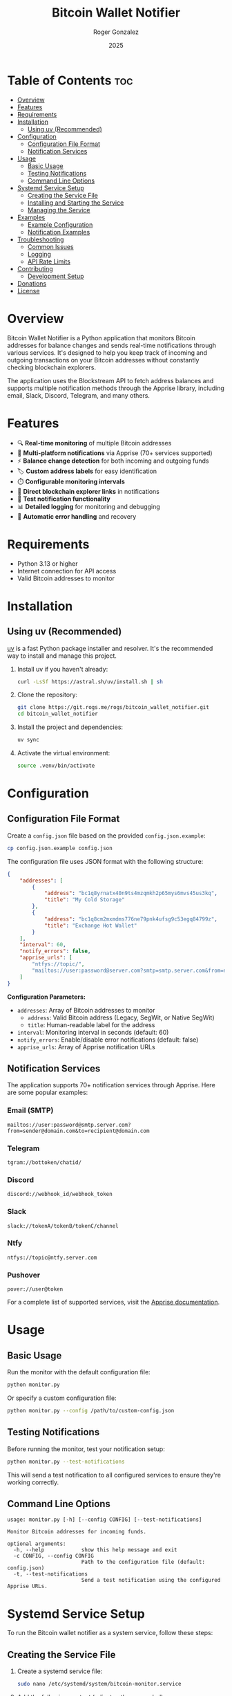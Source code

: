 #+TITLE: Bitcoin Wallet Notifier
#+AUTHOR: Roger Gonzalez
#+DATE: 2025
#+DESCRIPTION: A Python script to monitor Bitcoin addresses and send notifications when balances change
#+KEYWORDS: bitcoin, wallet, monitor, notifications, cryptocurrency
#+OPTIONS: toc:nil

[[https://gitlab.com/-/project/74029090/uploads/c10f4efa14eaf2ad461e69c0c45c08a3/image.png]]

* Table of Contents :toc:
:PROPERTIES:
:ID:       2b57a09f-dbbf-4f42-8b08-2f9f04c8cec4
:END:
- [[#overview][Overview]]
- [[#features][Features]]
- [[#requirements][Requirements]]
- [[#installation][Installation]]
  - [[#using-uv-recommended][Using uv (Recommended)]]
- [[#configuration][Configuration]]
  - [[#configuration-file-format][Configuration File Format]]
  - [[#notification-services][Notification Services]]
- [[#usage][Usage]]
  - [[#basic-usage][Basic Usage]]
  - [[#testing-notifications][Testing Notifications]]
  - [[#command-line-options][Command Line Options]]
- [[#systemd-service-setup][Systemd Service Setup]]
  - [[#creating-the-service-file][Creating the Service File]]
  - [[#installing-and-starting-the-service][Installing and Starting the Service]]
  - [[#managing-the-service][Managing the Service]]
- [[#examples][Examples]]
  - [[#example-configuration][Example Configuration]]
  - [[#notification-examples][Notification Examples]]
- [[#troubleshooting][Troubleshooting]]
  - [[#common-issues][Common Issues]]
  - [[#logging][Logging]]
  - [[#api-rate-limits][API Rate Limits]]
- [[#contributing][Contributing]]
  - [[#development-setup][Development Setup]]
- [[#donations][Donations]]
- [[#license][License]]

* Overview
:PROPERTIES:
:ID:       d53105e8-5bb0-44e5-9303-73e3922374a6
:END:

Bitcoin Wallet Notifier is a Python application that monitors Bitcoin addresses for balance changes and sends real-time notifications through various services. It's designed to help you keep track of incoming and outgoing transactions on your Bitcoin addresses without constantly checking blockchain explorers.

The application uses the Blockstream API to fetch address balances and supports multiple notification methods through the Apprise library, including email, Slack, Discord, Telegram, and many others.

* Features
:PROPERTIES:
:ID:       73b4c4c4-cfcb-4caf-9cfd-ae1f0bdbc975
:END:

- 🔍 *Real-time monitoring* of multiple Bitcoin addresses
- 📱 *Multi-platform notifications* via Apprise (70+ services supported)
- ⚡ *Balance change detection* for both incoming and outgoing funds
- 🏷️ *Custom address labels* for easy identification
- ⏱️ *Configurable monitoring intervals*
- 🔗 *Direct blockchain explorer links* in notifications
- 🧪 *Test notification functionality*
- 📊 *Detailed logging* for monitoring and debugging
- 🔄 *Automatic error handling* and recovery

* Requirements
:PROPERTIES:
:ID:       ebcbd828-615f-4166-bc0f-17a6e76ffcbf
:END:

- Python 3.13 or higher
- Internet connection for API access
- Valid Bitcoin addresses to monitor

* Installation
:PROPERTIES:
:ID:       7518b2b0-8e2e-4b47-820f-63c0cd8b362a
:END:

** Using uv (Recommended)
:PROPERTIES:
:ID:       ac0923d8-7de9-4d5f-b1b4-4da1d6feb1bc
:END:

[[https://github.com/astral-sh/uv][uv]] is a fast Python package installer and resolver. It's the recommended way to install and manage this project.

1. Install uv if you haven't already:
   #+BEGIN_SRC bash
   curl -LsSf https://astral.sh/uv/install.sh | sh
   #+END_SRC

2. Clone the repository:
   #+BEGIN_SRC bash
   git clone https://git.rogs.me/rogs/bitcoin_wallet_notifier.git
   cd bitcoin_wallet_notifier
   #+END_SRC

3. Install the project and dependencies:
   #+BEGIN_SRC bash
   uv sync
   #+END_SRC

4. Activate the virtual environment:
   #+BEGIN_SRC bash
   source .venv/bin/activate
   #+END_SRC

* Configuration
:PROPERTIES:
:ID:       07680c5a-2eb9-4ec8-b25c-1d3b750c33f6
:END:

** Configuration File Format
:PROPERTIES:
:ID:       be177ce3-999e-4675-9525-5a4a6339663a
:END:

Create a =config.json= file based on the provided =config.json.example=:

#+BEGIN_SRC bash
cp config.json.example config.json
#+END_SRC

The configuration file uses JSON format with the following structure:

#+BEGIN_SRC json
{
    "addresses": [
        {
            "address": "bc1q8yrnatx40n9ts4mzqmkh2p65mys6mvs45us3kq",
            "title": "My Cold Storage"
        },
        {
            "address": "bc1q8cm2mxmdms776ne79pnk4ufsg9c53egq84799z",
            "title": "Exchange Hot Wallet"
        }
    ],
    "interval": 60,
    "notify_errors": false,
    "apprise_urls": [
        "ntfys://topic/",
        "mailtos://user:password@server.com?smtp=smtp.server.com&from=noreply@server.com"
    ]
}
#+END_SRC

*Configuration Parameters:*
- =addresses=: Array of Bitcoin addresses to monitor
  - =address=: Valid Bitcoin address (Legacy, SegWit, or Native SegWit)
  - =title=: Human-readable label for the address
- =interval=: Monitoring interval in seconds (default: 60)
- =notify_errors=: Enable/disable error notifications (default: false)
- =apprise_urls=: Array of Apprise notification URLs

** Notification Services
:PROPERTIES:
:ID:       29136b10-a2ba-4d39-badd-9f2bf8eec0db
:END:

The application supports 70+ notification services through Apprise. Here are some popular examples:

*** Email (SMTP)
:PROPERTIES:
:ID:       39cfee9b-a885-4c95-923d-c483dba2c006
:END:
#+BEGIN_SRC
mailtos://user:password@smtp.server.com?from=sender@domain.com&to=recipient@domain.com
#+END_SRC

*** Telegram
:PROPERTIES:
:ID:       6b62c781-5472-4867-b75e-723cb932ced7
:END:
#+BEGIN_SRC
tgram://bottoken/chatid/
#+END_SRC

*** Discord
:PROPERTIES:
:ID:       f238fb78-9228-4291-9542-3a55c364d8b8
:END:
#+BEGIN_SRC
discord://webhook_id/webhook_token
#+END_SRC

*** Slack
:PROPERTIES:
:ID:       f7581484-8b13-4593-9282-ee1ef1a16e45
:END:
#+BEGIN_SRC
slack://tokenA/tokenB/tokenC/channel
#+END_SRC

*** Ntfy
:PROPERTIES:
:ID:       84bd2c03-d4cc-4754-b18e-edb8a4abad45
:END:
#+BEGIN_SRC
ntfys://topic@ntfy.server.com
#+END_SRC

*** Pushover
:PROPERTIES:
:ID:       bc2a882b-d1ae-4791-99b9-6547c8f93b85
:END:
#+BEGIN_SRC
pover://user@token
#+END_SRC

For a complete list of supported services, visit the [[https://github.com/caronc/apprise][Apprise documentation]].

* Usage
:PROPERTIES:
:ID:       dcc71f63-3a5a-4969-8246-6783c1fc3e10
:END:

** Basic Usage
:PROPERTIES:
:ID:       32782614-b22a-4c94-9ca3-c8a74e98082b
:END:

Run the monitor with the default configuration file:

#+BEGIN_SRC bash
python monitor.py
#+END_SRC

Or specify a custom configuration file:

#+BEGIN_SRC bash
python monitor.py --config /path/to/custom-config.json
#+END_SRC

** Testing Notifications
:PROPERTIES:
:ID:       2739d873-e293-4776-97f6-78423d10ec9b
:END:

Before running the monitor, test your notification setup:

#+BEGIN_SRC bash
python monitor.py --test-notifications
#+END_SRC

This will send a test notification to all configured services to ensure they're working correctly.

** Command Line Options
:PROPERTIES:
:ID:       fff01d88-2ad8-41a5-b580-23722304fd74
:END:

#+BEGIN_SRC
usage: monitor.py [-h] [--config CONFIG] [--test-notifications]

Monitor Bitcoin addresses for incoming funds.

optional arguments:
  -h, --help            show this help message and exit
  -c CONFIG, --config CONFIG
                        Path to the configuration file (default: config.json)
  -t, --test-notifications
                        Send a test notification using the configured Apprise URLs.
#+END_SRC

* Systemd Service Setup
:PROPERTIES:
:ID:       75ac9af1-eba9-4e81-a677-c1b6b5288a8c
:END:

To run the Bitcoin wallet notifier as a system service, follow these steps:

** Creating the Service File
:PROPERTIES:
:ID:       bed5d0e4-eff5-4b94-85e0-dd3ae3be8f19
:END:

1. Create a systemd service file:
   #+BEGIN_SRC bash
   sudo nano /etc/systemd/system/bitcoin-monitor.service
   #+END_SRC

2. Add the following content (adjust paths as needed):
   #+BEGIN_SRC ini
   [Unit]
   Description=Bitcoin Wallet Monitor
   After=network.target
   Wants=network.target

   [Service]
   Type=simple
   User=bitcoin-monitor
   Group=bitcoin-monitor
   WorkingDirectory=/opt/bitcoin_wallet_notifier
   Environment=PATH=/opt/bitcoin_wallet_notifier/.venv/bin
   ExecStart=/opt/bitcoin_wallet_notifier/.venv/bin/python monitor.py --config /opt/bitcoin_wallet_notifier/config.json
   Restart=always
   RestartSec=10
   StandardOutput=journal
   StandardError=journal

   [Install]
   WantedBy=multi-user.target
   #+END_SRC

3. Create a dedicated user for the service:
   #+BEGIN_SRC bash
   sudo useradd --system --home /opt/bitcoin_wallet_notifier --shell /usr/sbin/nologin bitcoin-monitor
   #+END_SRC

4. Set up the application directory:
   #+BEGIN_SRC bash
   sudo mkdir -p /opt/bitcoin_wallet_notifier
   sudo cp -r * /opt/bitcoin_wallet_notifier/
   sudo chown -R bitcoin-monitor:bitcoin-monitor /opt/bitcoin_wallet_notifier
   #+END_SRC

5. Install dependencies as the service user:
   #+BEGIN_SRC bash
   sudo -u bitcoin-monitor bash -c "cd /opt/bitcoin_wallet_notifier && uv sync"
   #+END_SRC

** Installing and Starting the Service
:PROPERTIES:
:ID:       bb3f50a1-4715-4834-bd13-3c66702f4578
:END:

1. Reload systemd to recognize the new service:
   #+BEGIN_SRC bash
   sudo systemctl daemon-reload
   #+END_SRC

2. Enable the service to start automatically on boot:
   #+BEGIN_SRC bash
   sudo systemctl enable bitcoin-monitor.service
   #+END_SRC

3. Start the service:
   #+BEGIN_SRC bash
   sudo systemctl start bitcoin-monitor.service
   #+END_SRC

4. Check the service status:
   #+BEGIN_SRC bash
   sudo systemctl status bitcoin-monitor.service
   #+END_SRC

** Managing the Service
:PROPERTIES:
:ID:       47d21ac6-e3b5-4044-8ec0-0f26e7582687
:END:

*** View logs:
:PROPERTIES:
:ID:       3351a150-85ac-4bc1-a6d9-0ea06421560d
:END:
#+BEGIN_SRC bash
sudo journalctl -u bitcoin-monitor.service -f
#+END_SRC

*** Stop the service:
:PROPERTIES:
:ID:       184f7ae4-3bd1-4e36-9f85-da7cc33984e9
:END:
#+BEGIN_SRC bash
sudo systemctl stop bitcoin-monitor.service
#+END_SRC

*** Restart the service:
:PROPERTIES:
:ID:       310ce585-2687-4d1a-8086-9a9af035e0f2
:END:
#+BEGIN_SRC bash
sudo systemctl restart bitcoin-monitor.service
#+END_SRC

*** Disable auto-start:
:PROPERTIES:
:ID:       106ed0d3-c85c-4b2b-9626-ef87915d01c0
:END:
#+BEGIN_SRC bash
sudo systemctl disable bitcoin-monitor.service
#+END_SRC

* Examples
:PROPERTIES:
:ID:       bb05b132-e9d4-4623-8398-22e9d1a2042b
:END:

** Example Configuration
:PROPERTIES:
:ID:       e915c78d-7a7c-45f3-93dc-5cfb08345fa7
:END:

Here's a comprehensive configuration example:

#+BEGIN_SRC json
{
    "addresses": [
        {
            "address": "bc1q8yrnatx40n9ts4mzqmkh2p65mys6mvs45us3kq",
            "title": "Hardware Wallet - Cold Storage"
        },
        {
            "address": "1A1zP1eP5QGefi2DMPTfTL5SLmv7DivfNa",
            "title": "Genesis Block Address"
        },
        {
            "address": "bc1q8cm2mxmdms776ne79pnk4ufsg9c53egq84799z",
            "title": "Exchange Deposit Address"
        }
    ],
    "interval": 120,
    "notify_errors": false,
    "apprise_urls": [
        "tgram://123456789:ABCdefGHIjklMNOpqrsTUVwxyz/987654321/",
        "mailtos://smtp.gmail.com:587/myemail@gmail.com?user=myemail@gmail.com&pass=myapppassword&from=myemail@gmail.com&to=recipient@example.com",
        "discord://webhook_id/webhook_token",
        "ntfys://bitcoin-alerts@ntfy.sh"
    ]
}
#+END_SRC

** Notification Examples
:PROPERTIES:
:ID:       fb5a8ceb-d530-4d56-8a35-3e8b3d839c27
:END:

When the monitor detects changes, you'll receive notifications like:

*** Incoming Funds:
:PROPERTIES:
:ID:       b737aa9f-148f-486f-921c-67b8d96779f8
:END:
#+BEGIN_EXAMPLE
🎉 New funds received for Hardware Wallet - Cold Storage (bc1q8yr...)!
Balance increased to 0.05000000 BTC

View on explorer: https://blockstream.info/address/bc1q8yrnatx40n9ts4mzqmkh2p65mys6mvs45us3kq
#+END_EXAMPLE

*** Outgoing Funds:
:PROPERTIES:
:ID:       1fd2efd2-61e2-4a0a-8f10-97bdbab609c3
:END:
#+BEGIN_EXAMPLE
⚠️ Balance decreased for Exchange Deposit Address (bc1q8cm...)!
Now 0.02500000 BTC

View on explorer: https://blockstream.info/address/bc1q8cm2mxmdms776ne79pnk4ufsg9c53egq84799z
#+END_EXAMPLE

* Troubleshooting
:PROPERTIES:
:ID:       60481201-183e-4f42-829a-4f5da42437e4
:END:

** Common Issues
:PROPERTIES:
:ID:       b1a09cbc-c0e9-492f-9657-a9f39d2e6d46
:END:

*** Configuration file not found:
:PROPERTIES:
:ID:       143ae648-4405-4a33-9ef6-a3249681c052
:END:
- Ensure =config.json= exists in the working directory
- Use the =--config= parameter to specify the correct path

*** Network connectivity issues:
:PROPERTIES:
:ID:       f2997197-a13c-42cb-ab77-b7ddd1817fef
:END:
- Check internet connection
- Verify that =blockstream.info= is accessible
- Check firewall settings

*** Notification failures:
:PROPERTIES:
:ID:       2387239a-eb2f-4ae1-afa1-7a8080566566
:END:
- Test notifications with =--test-notifications=
- Verify Apprise URL formats
- Check service-specific authentication requirements

*** Permission errors (systemd):
:PROPERTIES:
:ID:       d883839b-c3a4-4076-b695-abf0b360a565
:END:
- Ensure the service user has read access to configuration files
- Verify directory permissions are correct

** Logging
:PROPERTIES:
:ID:       a99f1d18-d935-4a71-b737-4912bd07ddcc
:END:

The application provides detailed logging. To increase verbosity, you can modify the logging level in =monitor.py=:

#+BEGIN_SRC python
logging.basicConfig(
    level=logging.DEBUG,  # Change from INFO to DEBUG
    format="%(asctime)s - %(levelname)s - %(message)s",
)
#+END_SRC

** API Rate Limits
:PROPERTIES:
:ID:       23728eb0-5f74-4e59-9fa7-9a83750fd1ba
:END:

The Blockstream API has rate limits. If you're monitoring many addresses or using a short interval:
- Increase the =interval= value in your configuration
- Consider implementing exponential backoff for failed requests

* Contributing
:PROPERTIES:
:ID:       a23a5d90-5d9a-4b7a-8e4f-3912603285e9
:END:

Contributions are welcome! Please follow these guidelines:

1. Fork the repository
2. Create a feature branch: =git checkout -b feature-name=
3. Make your changes and add tests if applicable
4. Ensure code follows the existing style (use =ruff= for linting)
5. Run type checking with =mypy=
6. Submit a pull request with a clear description

** Development Setup
:PROPERTIES:
:ID:       20c787ab-ecc6-452b-a595-21dcad606d4f
:END:

Install development dependencies:
#+BEGIN_SRC bash
uv sync --group dev
#+END_SRC

Run linting and type checking:
#+BEGIN_SRC bash
ruff check .
mypy monitor.py
#+END_SRC

* Donations
:PROPERTIES:
:ID:       fadea0be-893d-4eed-96a4-2d146b7e8074
:END:

If you find this project useful and would like to support its development, consider making a Bitcoin donation. Your support helps maintain and improve the project!

*Bitcoin Address:*

=bc1qfc66dlhgadtzy0sf5yn5ryu8c6kg24wqmgu56f=

[[https://blockstream.info/address/bc1qfc66dlhgadtzy0sf5yn5ryu8c6kg24wqmgu56f][View on Blockchain Explorer]] 🔗

#+BEGIN_QUOTE
💡 *Fun fact:* You can use this very tool to monitor donations by adding the address above to your configuration file!
#+END_QUOTE

All donations are greatly appreciated and help cover development time, and future enhancements. Thank you for your support! 🙏

* License
:PROPERTIES:
:ID:       a34ddbdc-e49a-4b5e-8a31-f643f4334496
:END:

This project is licensed under the GNU General Public License v3.0 - see the [[LICENSE][LICENSE]] file for details.

The GPL v3 license ensures that:
- You can use, modify, and distribute this software
- Any derivative works must also be open source under GPL v3
- You must provide the source code when distributing the software
- You cannot impose additional restrictions on users' rights

For more information about GPL v3, visit: https://www.gnu.org/licenses/gpl-3.0.html

---

*Happy monitoring! 🚀*

/If you find this project useful, please consider starring it on GitHub or Gitlab!/
